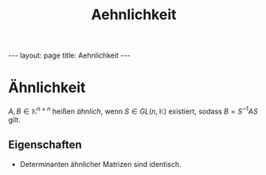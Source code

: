 #+TITLE: Aehnlichkeit
#+STARTUP: content
#+STARTUP: latexpreview
#+STARTUP: inlineimages
#+OPTIONS: toc:nil
#+HTML_MATHJAX: align: left indent: 5em tagside: left
#+BEGIN_HTML
---
layout: page
title: Aehnlichkeit
---
#+END_HTML

* Ähnlichkeit

$A,B \in \mathbb{K}^{n \times n}$ heißen /ähnlich/, wenn
$S \in GL(n, \mathbb{K})$ existiert, sodass $B = S^{-1} A S$ gilt.

** Eigenschaften

-  Determinanten ähnlicher Matrizen sind identisch.
